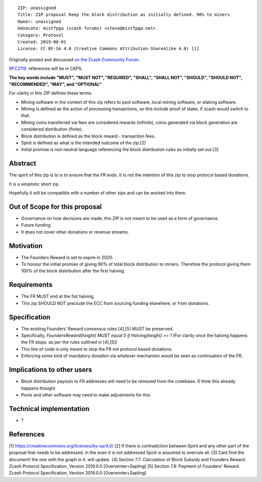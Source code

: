 ::

  ZIP: unassigned
  Title: ZIP proposal Keep the block distribution as initially defined. 90% to miners
  Owner: unassigned
  Advocate: mistfpga (zcash forums) <steve@mistfpga.net>
  Category: Protocol
  Created: 2019-08-01
  License: CC BY-SA 4.0 (Creative Commons Attribution-ShareAlike 4.0) [1]

Originally posted and discussed `on the Zcash Community Forum <https://forum.zcashcommunity.com/t/zip-proposal-keep-the-block-distribution-as-initaly-defined-90-to-miners/33843>`__.


`RFC2119 <https://tools.ietf.org/html/rfc2119>`__. references will be in CAPS.

**The key words include "MUST", "MUST NOT", "REQUIRED", "SHALL", "SHALL NOT", "SHOULD", "SHOULD NOT", "RECOMMENDED",  "MAY", and "OPTIONAL"**

For clarity in this ZIP defines these terms:

-  Mining software in the context of this zip refers to pool software, local mining software, or staking software.
-  Mining is defined as the action of processing transactions, so this include proof of stake, if zcash would switch to that.
-  Mining coins transferred via fees are considered rewards (infinite), coins generated via block generation are considered distribution (finite).
-  Block distribution is defined as the block reward - transaction fees.
-  Spirit is defined as what is the intended outcome of the zip.[2]
-  Initial promise is non neutral language referencing the block distribution rules as initially set out.[3]

Abstract
========

The spirit of this zip is to is to ensure that the FR ends.  It is not the intention of this zip to stop protocol based donations.

It is a simplistic short zip.

Hopefully it will be compatible with a number of other zips and can be worked into them.

Out of Scope for this proposal
==============================

-  Governance on how decisions are made, this ZIP is not meant to be used as a form of governance. 
-  Future funding
-  It does not cover other donations or revenue streams. 

Motivation
==========

-  The Founders Reward is set to expire in 2020.
-  To honour the initial promise of giving 90% of total block distribution to miners. Therefore the protocol giving them 100% of the block distribution after the first halving.

Requirements
============

-  The FR MUST end at the fist halving.
-  This zip SHOULD NOT preclude the ECC from sourcing funding elsewhere, or from donations.

Specification
=============

-  The existing Founders’ Reward consensus rules [4],[5] MUST be preserved.
-  Specifically, `FoundersReward(height) MUST equal 0 if Halving(height) >= 1` (For clarity once the halving happens the FR stops. as per the rules outlined in [4],[5])
-  This line of code is only meant to stop the FR not protocol based donations.
-  Enforcing some kind of mandatory donation via whatever mechanism would be seen as continuation of the FR.

Implications to other users 
===========================

-  Block distribution payouts to FR addresses will need to be removed from the codebase. (I think this already happens though)
-  Pools and other software may need to make adjustments for this.
 
Technical implementation
========================

-  ?

References
==========

[1] https://creativecommons.org/licenses/by-sa/4.0/
[2] If there is contradiction between Spirit and any other part of the proposal that needs to be addressed. in the even it is not addressed Spirit is assumed to overrule all.
[3] Cant find the document! the one with the graph in it. will update.
[4] Section 7.7: Calculation of Block Subsidy and Founders Reward. Zcash Protocol Specification, Version 2019.0.0 [Overwinter+Sapling] 
[5] Section 7.8: Payment of Founders’ Reward. Zcash Protocol Specification, Version 2019.0.0 [Overwinter+Sapling]

